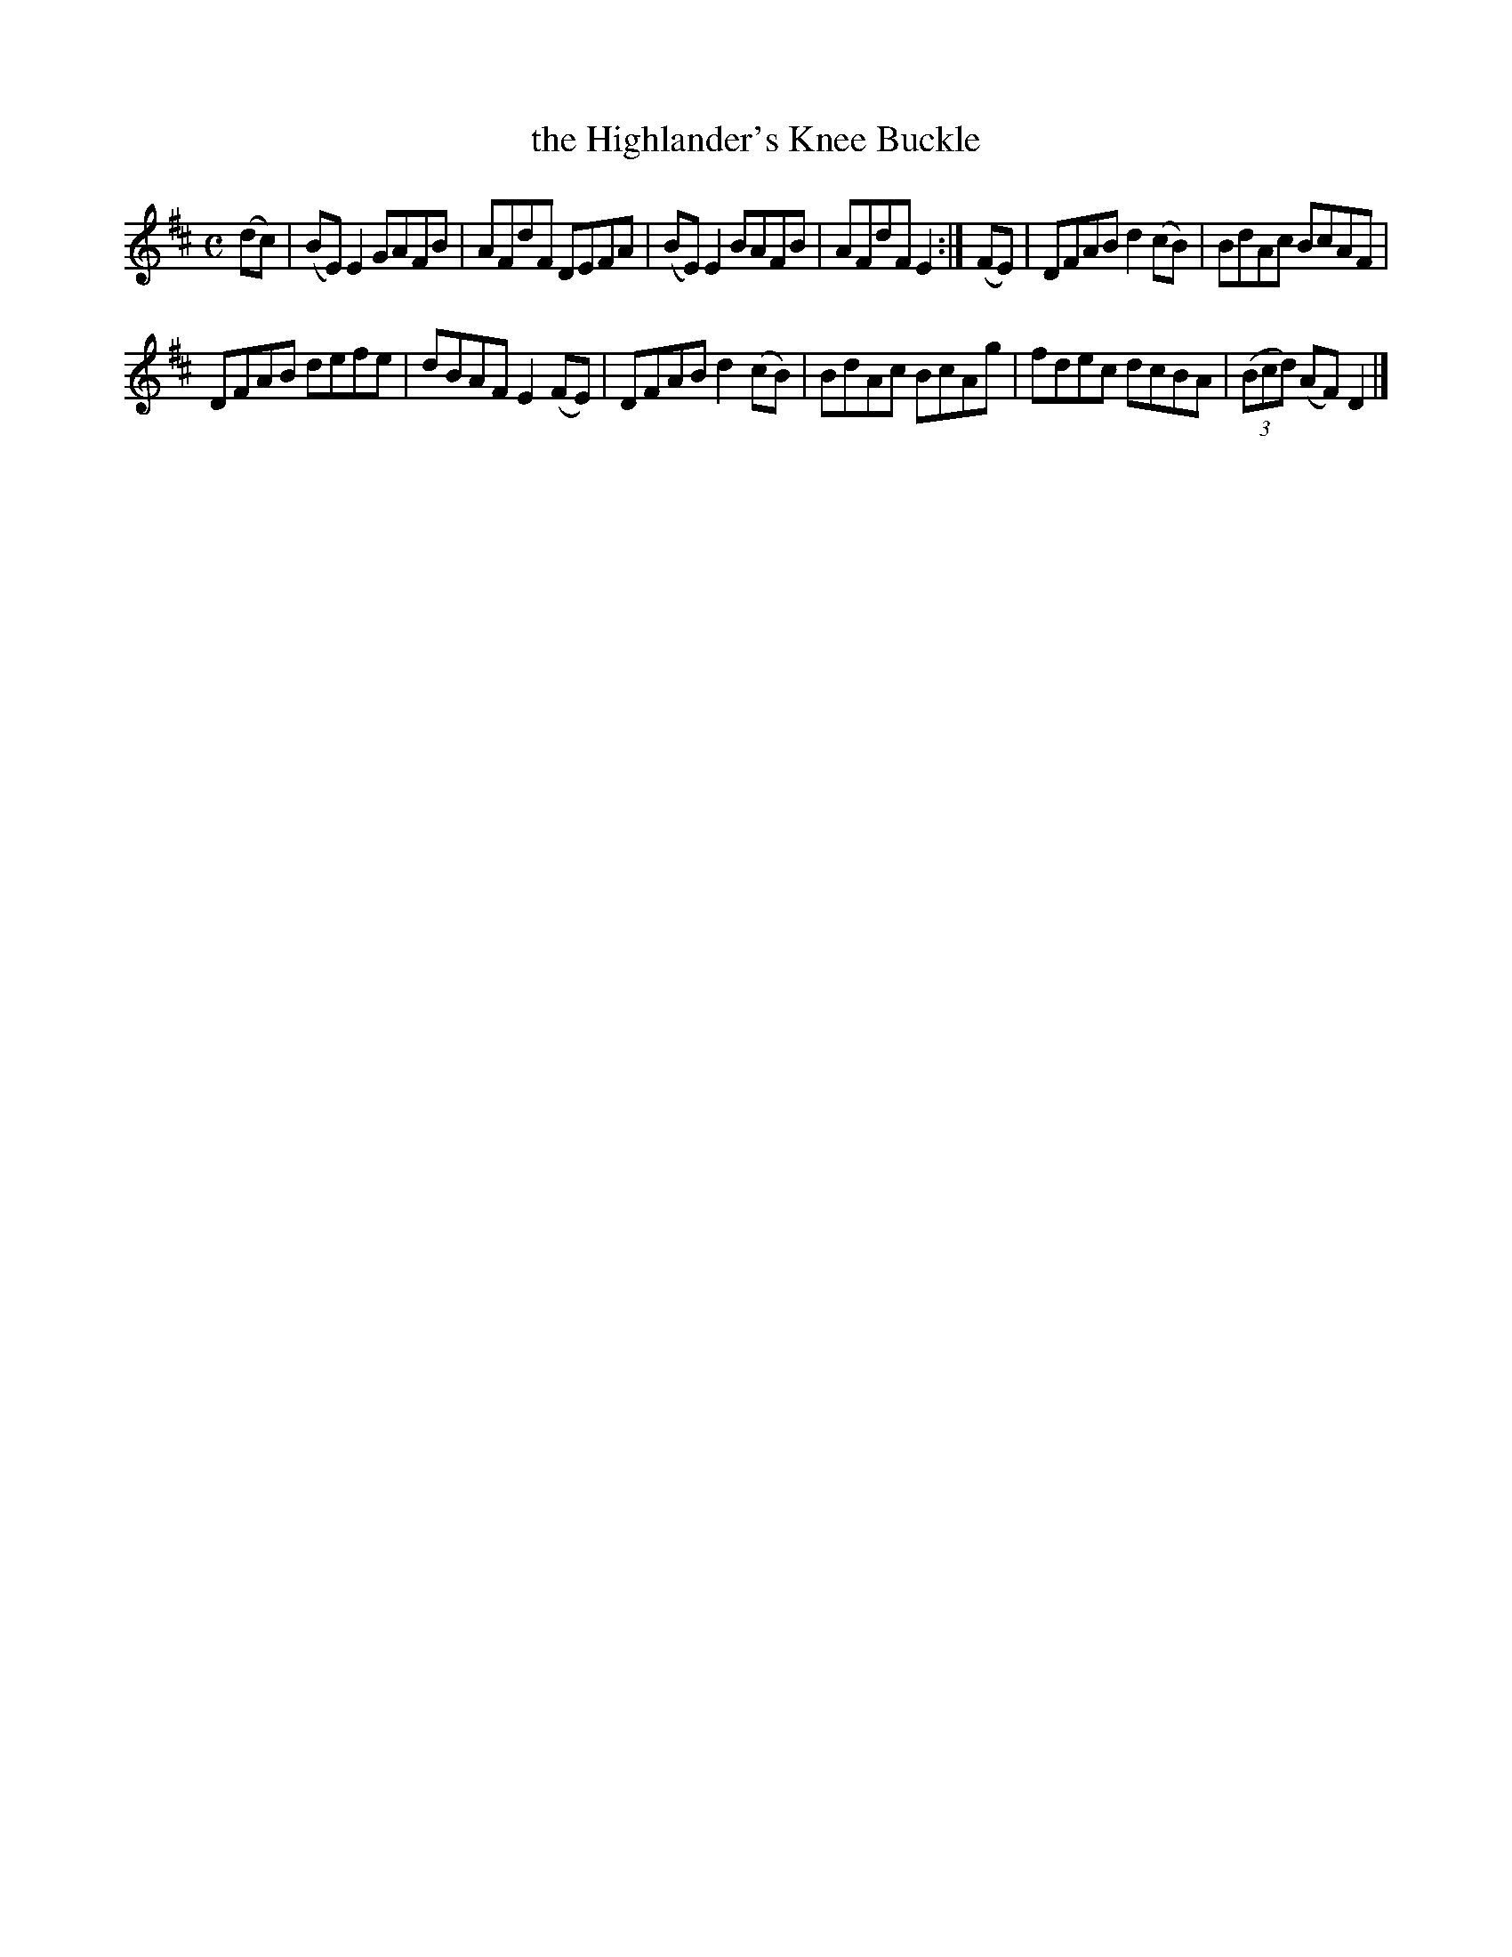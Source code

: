 X: 4043
T: the Highlander's Knee Buckle
R: Reel.
%R: reel
B: James Kerr "Merry Melodies" v.4 p.07 #43
Z: 2016 John Chambers <jc:trillian.mit.edu>
M: C
L: 1/8
K: Edor	% and D
(dc) |\
(BE)E2 GAFB | AFdF DEFA |\
(BE)E2 BAFB | AFdF E2 :|\
(FE) |\
DFAB d2(cB) | BdAc BcAF |
DFAB defe | dBAF E2(FE) |\
DFAB d2(cB) | BdAc BcAg |\
fdec dcBA | (3(Bcd) (AF) D2 |]
